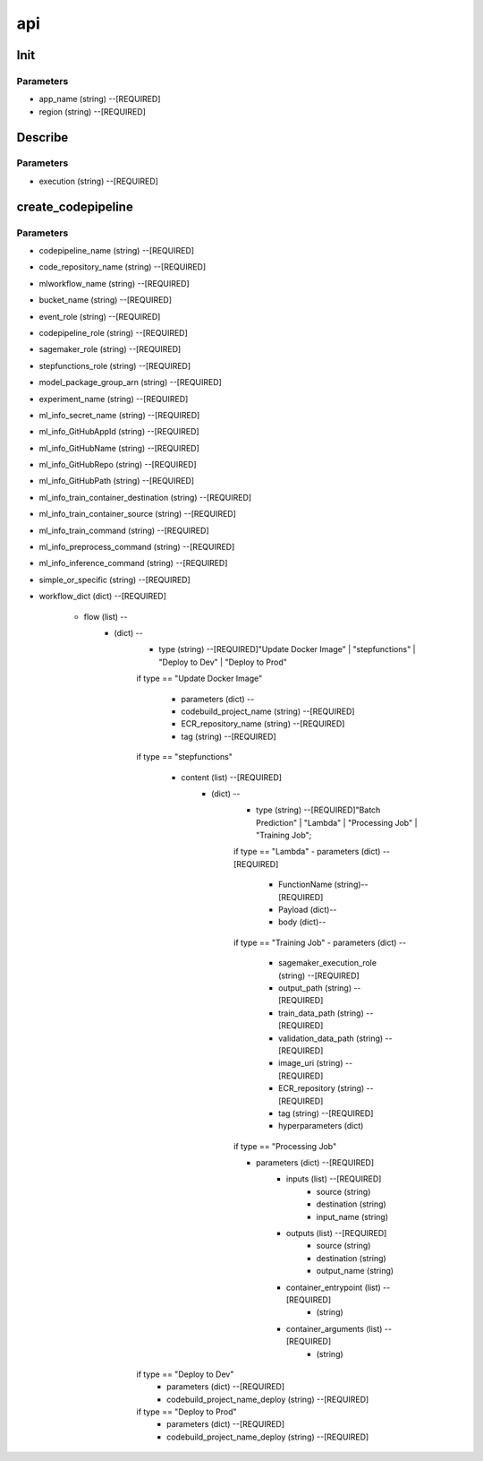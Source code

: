 api
=====

Init
------------
Parameters
^^^^^^^^

* app_name (string) --[REQUIRED]
* region (string) --[REQUIRED]



Describe
------------
Parameters
^^^^^^^^

- execution (string) --[REQUIRED]

create_codepipeline
------------
Parameters
^^^^^^^^

- codepipeline_name (string) --[REQUIRED]
- code_repository_name (string) --[REQUIRED]
- mlworkflow_name (string) --[REQUIRED]
- bucket_name (string) --[REQUIRED]
- event_role (string) --[REQUIRED]
- codepipeline_role (string) --[REQUIRED]
- sagemaker_role (string) --[REQUIRED]
- stepfunctions_role (string) --[REQUIRED]
- model_package_group_arn (string) --[REQUIRED]
- experiment_name (string) --[REQUIRED]
- ml_info_secret_name (string) --[REQUIRED]
- ml_info_GitHubAppId (string) --[REQUIRED]
- ml_info_GitHubName (string) --[REQUIRED]
- ml_info_GitHubRepo (string) --[REQUIRED]
- ml_info_GitHubPath (string) --[REQUIRED]
- ml_info_train_container_destination (string) --[REQUIRED]
- ml_info_train_container_source (string) --[REQUIRED]
- ml_info_train_command (string) --[REQUIRED]
- ml_info_preprocess_command (string) --[REQUIRED]
- ml_info_inference_command (string) --[REQUIRED]
- simple_or_specific (string) --[REQUIRED]
- workflow_dict (dict) --[REQUIRED]

   - flow (list) --
      - (dict) --
         - type (string) --[REQUIRED]"Update Docker Image" | "stepfunctions" | "Deploy to Dev" | "Deploy to Prod" 
         if type == "Update Docker Image"

            - parameters (dict) --
            - codebuild_project_name (string) --[REQUIRED]
            - ECR_repository_name (string) --[REQUIRED]
            - tag (string) --[REQUIRED]
         if type == "stepfunctions"

            - content (list) --[REQUIRED]
               - (dict) --
                  - type (string) --[REQUIRED]"Batch Prediction" | "Lambda" | "Processing Job" | "Training Job";

                  if type == "Lambda"
                  - parameters (dict) --[REQUIRED]
                     - FunctionName (string)--[REQUIRED]
                     - Payload (dict)--
                     - body (dict)--

                  if type == "Training Job"
                  - parameters (dict) --
                     - sagemaker_execution_role (string) --[REQUIRED]
                     - output_path (string) --[REQUIRED]
                     - train_data_path (string) --[REQUIRED]
                     - validation_data_path (string) --[REQUIRED]
                     - image_uri (string) --[REQUIRED]
                     - ECR_repository (string) --[REQUIRED]
                     - tag (string) --[REQUIRED]
                     - hyperparameters (dict)
                  if type == "Processing Job"

                  - parameters (dict) --[REQUIRED]
                     - inputs (list) --[REQUIRED]
                        - source (string)
                        - destination (string)
                        - input_name (string)
                     - outputs (list) --[REQUIRED]
                        - source (string)
                        - destination (string)
                        - output_name (string)
                     - container_entrypoint (list) --[REQUIRED]
                        - (string)
                     - container_arguments (list) --[REQUIRED]
                        - (string)
         if type == "Deploy to Dev"
            - parameters (dict) --[REQUIRED]
            - codebuild_project_name_deploy (string) --[REQUIRED]
         if type == "Deploy to Prod"
            - parameters (dict) --[REQUIRED]
            - codebuild_project_name_deploy (string) --[REQUIRED]
